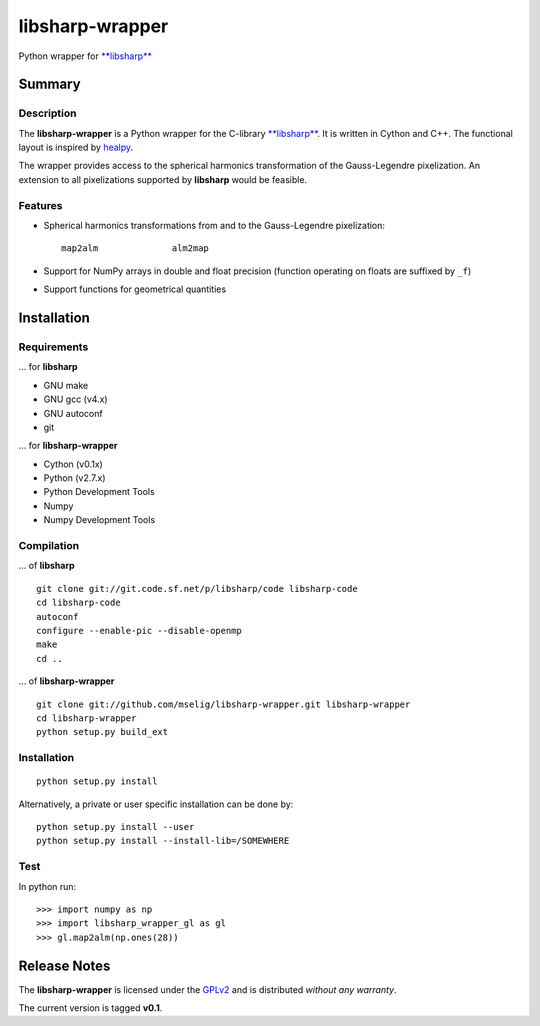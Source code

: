libsharp-wrapper
================

Python wrapper for `**libsharp** <http://sourceforge.net/projects/libsharp/>`_

Summary
-------

Description
...........

The **libsharp-wrapper** is a Python wrapper for the C-library
`**libsharp** <http://sourceforge.net/projects/libsharp/>`_. It is written
in Cython and C++. The functional layout is inspired by
`healpy <https://github.com/healpy/healpy>`_.

The wrapper provides access to the spherical harmonics transformation of the
Gauss-Legendre pixelization. An extension to all pixelizations supported by
**libsharp** would be feasible.

Features
........

- Spherical harmonics transformations from and to the Gauss-Legendre
  pixelization::

	map2alm              alm2map

- Support for NumPy arrays in double and float precision (function operating on
  floats are suffixed by ``_f``)
- Support functions for geometrical quantities

Installation
------------

Requirements
............

... for **libsharp**

- GNU make
- GNU gcc (v4.x)
- GNU autoconf
- git

... for **libsharp-wrapper**

- Cython (v0.1x)
- Python (v2.7.x)
- Python Development Tools
- Numpy
- Numpy Development Tools

Compilation
...........

... of **libsharp**

::

	git clone git://git.code.sf.net/p/libsharp/code libsharp-code
	cd libsharp-code
	autoconf
	configure --enable-pic --disable-openmp
	make
	cd ..

... of **libsharp-wrapper**

::

	git clone git://github.com/mselig/libsharp-wrapper.git libsharp-wrapper
	cd libsharp-wrapper
	python setup.py build_ext

Installation
............

::

	python setup.py install

Alternatively, a private or user specific installation can be done by::

	python setup.py install --user
	python setup.py install --install-lib=/SOMEWHERE

Test
....

In python run::

	>>> import numpy as np
	>>> import libsharp_wrapper_gl as gl
	>>> gl.map2alm(np.ones(28))

Release Notes
-------------

The **libsharp-wrapper** is licensed under the
`GPLv2 <http://www.gnu.org/licenses/old-licenses/gpl-2.0.html>`_
and is distributed *without any warranty*.

The current version is tagged **v0.1**.

